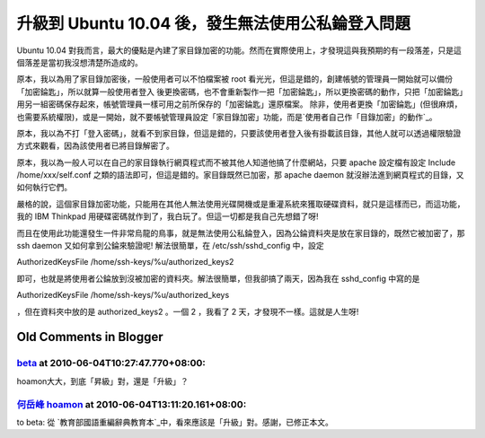 升級到 Ubuntu 10.04 後，發生無法使用公私錀登入問題
================================================================================

Ubuntu 10.04
對我而言，最大的優點是內建了家目錄加密的功能。然而在實際使用上，才發現這與我預期的有一段落差，只是這個落差是當初我沒想清楚所造成的。


原本，我以為用了家目錄加密後，一般使用者可以不怕檔案被 root 看光光，但這是錯的，創建帳號的管理員一開始就可以備份「加密錀匙」，所以就算一般使用者登入
後更換密碼，也不會重新製作一把「加密錀匙」，所以更換密碼的動作，只把「加密錀匙」用另一組密碼保存起來，帳號管理員一樣可用之前所保存的「加密錀匙」還原檔案。
除非，使用者更換「加密錀匙」(但很麻煩，也需要系統權限)，或是一開始，就不要帳號管理員設定「家目錄加密」功能，而是`使用者自己作「目錄加密」的動作`_。


原本，我以為不打「登入密碼」，就看不到家目錄，但這是錯的，只要該使用者登入後有掛載該目錄，其他人就可以透過權限驗證方式來觀看，因為該使用者已將目錄解密了。


原本，我以為一般人可以在自己的家目錄執行網頁程式而不被其他人知道他搞了什麼網站，只要 apache 設定檔有設定 Include
/home/xxx/self.conf 之類的語法即可，但這是錯的。家目錄既然已加密，那 apache daemon
就沒辦法進到網頁程式的目錄，又如何執行它們。


嚴格的說，這個家目錄加密功能，只能用在其他人無法使用光碟開機或是重灌系統來獲取硬碟資料，就只是這樣而已，而這功能，我的 IBM Thinkpad
用硬碟密碼就作到了，我白玩了。但這一切都是我自己先想錯了呀!


而且在使用此功能還發生一件非常烏龍的鳥事，就是無法使用公私錀登入，因為公錀資料夾是放在家目錄的，既然它被加密了，那 ssh daemon
又如何拿到公錀來驗證呢! 解法很簡單，在 /etc/ssh/sshd_config 中，設定


AuthorizedKeysFile /home/ssh-keys/%u/authorized_keys2


即可，也就是將使用者公錀放到沒被加密的資料夾。解法很簡單，但我卻搞了兩天，因為我在 sshd_config 中寫的是


AuthorizedKeysFile /home/ssh-keys/%u/authorized_keys


，但在資料夾中放的是 authorized_keys2 。一個 2 ，我看了 2 天，才發現不一樣。這就是人生呀!

.. _使用者自己作「目錄加密」的動作: http://www.makeuseof.com/tag/encrypt-your-files-in-
    linux-with-ecryptfs/


Old Comments in Blogger
--------------------------------------------------------------------------------



`beta <http://www.blogger.com/profile/10209698907962040867>`_ at 2010-06-04T10:27:47.770+08:00:
^^^^^^^^^^^^^^^^^^^^^^^^^^^^^^^^^^^^^^^^^^^^^^^^^^^^^^^^^^^^^^^^^^^^^^^^^^^^^^^^^^^^^^^^^^^^^^^^^^^^^^^^^^^^

hoamon大大，到底「昇級」對，還是「升級」？

`何岳峰 hoamon <http://www.blogger.com/profile/03979063804278011312>`_ at 2010-06-04T13:11:20.161+08:00:
^^^^^^^^^^^^^^^^^^^^^^^^^^^^^^^^^^^^^^^^^^^^^^^^^^^^^^^^^^^^^^^^^^^^^^^^^^^^^^^^^^^^^^^^^^^^^^^^^^^^^^^^^^^^^^^^^^

to beta:
從 `教育部國語重編辭典教育本`_中，看來應該是「升級」對。感謝，已修正本文。

.. _教育部國語重編辭典教育本: http://dict.revised.moe.edu.tw/


.. author:: default
.. categories:: chinese
.. tags:: ecryptfs, linux, ssh, thinkpad, ibm, ubuntu
.. comments::